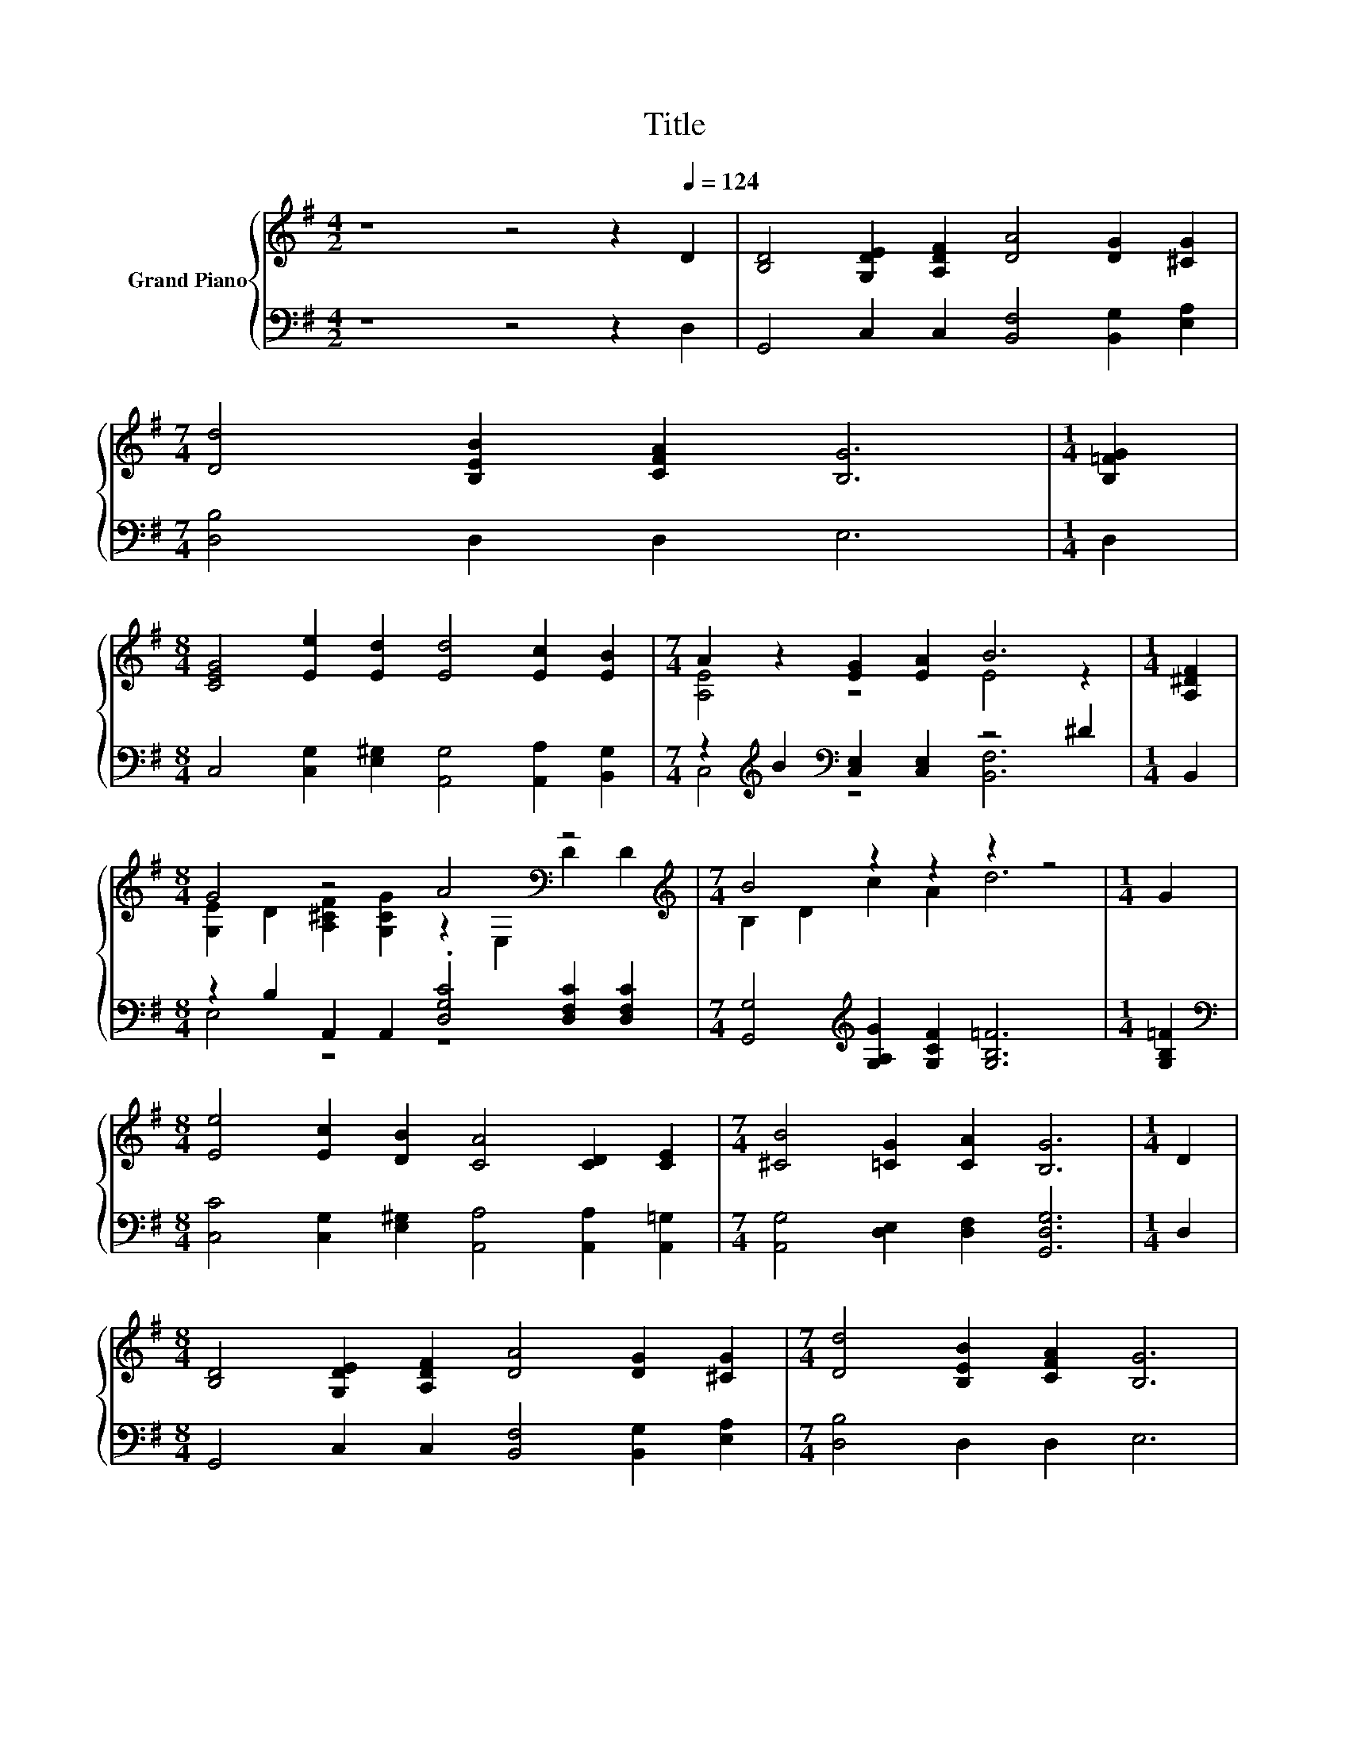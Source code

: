 X:1
T:Title
%%score { ( 1 3 ) | ( 2 4 ) }
L:1/8
M:4/2
K:G
V:1 treble nm="Grand Piano"
V:3 treble 
V:2 bass 
V:4 bass 
V:1
 z8 z4 z2[Q:1/4=124] D2 | [B,D]4 [G,DE]2 [A,DF]2 [DA]4 [DG]2 [^CG]2 | %2
[M:7/4] [Dd]4 [B,EB]2 [CFA]2 [B,G]6 |[M:1/4] [B,=FG]2 | %4
[M:8/4] [CEG]4 [Ee]2 [Ed]2 [Ed]4 [Ec]2 [EB]2 |[M:7/4] A2 z2 [EG]2 [EA]2 B6 |[M:1/4] [A,^DF]2 | %7
[M:8/4] G4 z4 A4[K:bass] z4[K:treble] |[M:7/4] B4 z2 z2 z2 z4 |[M:1/4] G2 | %10
[M:8/4] [Ee]4 [Ec]2 [DB]2 [CA]4 [CD]2 [CE]2 |[M:7/4] [^CB]4 [=CG]2 [CA]2 [B,G]6 |[M:1/4] D2 | %13
[M:8/4] [B,D]4 [G,DE]2 [A,DF]2 [DA]4 [DG]2 [^CG]2 |[M:7/4] [Dd]4 [B,EB]2 [CFA]2 [B,G]6 | %15
[M:1/4] [B,=FG]2 |[M:8/4] [CEG]4 [Ee]2 [Ed]2 [Ed]4 [Ec]2 [EB]2 |[M:7/4] A2 z2 z4 B6 | %18
[M:1/4] [A,^DF]2 |[M:8/4] G4 z4 A4[K:bass] z4[K:treble] |[M:7/4] B4 z2 z2 z2 z4 |[M:1/4] G2 | %22
[M:8/4] g2 e2 [=Fd]2 [B,FG]2 .[CEG]4 [A,EA]2 [^D_B]2 |[M:7/4] B2 D2 E2 F2 [CG]6 |] %24
V:2
 z8 z4 z2 D,2 | G,,4 C,2 C,2 [B,,F,]4 [B,,G,]2 [E,A,]2 |[M:7/4] [D,B,]4 D,2 D,2 E,6 |[M:1/4] D,2 | %4
[M:8/4] C,4 [C,G,]2 [E,^G,]2 [A,,G,]4 [A,,A,]2 [B,,G,]2 | %5
[M:7/4] z2[K:treble] B2[K:bass] [C,E,]2 [C,E,]2 z4 ^D2 |[M:1/4] B,,2 | %7
[M:8/4] z2 B,2 A,,2 A,,2 .[D,G,C]4 [D,F,C]2 [D,F,C]2 | %8
[M:7/4] [G,,G,]4[K:treble] [G,A,G]2 [G,CF]2 [G,B,=F]6 |[M:1/4] [G,B,=F]2 | %10
[M:8/4][K:bass] [C,C]4 [C,G,]2 [E,^G,]2 [A,,A,]4 [A,,A,]2 [A,,=G,]2 | %11
[M:7/4] [A,,G,]4 [D,E,]2 [D,F,]2 [G,,D,G,]6 |[M:1/4] D,2 | %13
[M:8/4] G,,4 C,2 C,2 [B,,F,]4 [B,,G,]2 [E,A,]2 |[M:7/4] [D,B,]4 D,2 D,2 E,6 |[M:1/4] D,2 | %16
[M:8/4] C,4 [C,G,]2 [E,^G,]2 [A,,G,]4 [A,,A,]2 [B,,G,]2 | %17
[M:7/4] z2[K:treble] B2[K:bass] [C,E,]2 [C,E,]2 z4 ^D2 |[M:1/4] B,,2 | %19
[M:8/4] z2 B,2 A,,2 A,,2 .[D,G,C]4 [D,F,C]2 [D,F,C]2 | %20
[M:7/4] [G,,G,]4[K:treble] [G,A,G]2 [G,CF]2 [G,B,=F]6 |[M:1/4] [G,B,=F]2 | %22
[M:8/4][K:bass] C2 G,2 [C,A,]2 C,2 z2 B,2 C,2 [^C,G,]2 | %23
[M:7/4] [G,D]2 B,2 [D,_B,^C]2 [D,A,=C]2 [G,,G,]6 |] %24
V:3
 x16 | x16 |[M:7/4] x14 |[M:1/4] x2 |[M:8/4] x16 |[M:7/4] [A,E]4 z4 E4 z2 |[M:1/4] x2 | %7
[M:8/4] [G,E]2 D2 [A,^CF]2 [G,CG]2 z2[K:bass] E,2 D2[K:treble] D2 |[M:7/4] B,2 D2 c2 A2 d6 | %9
[M:1/4] x2 |[M:8/4] x16 |[M:7/4] x14 |[M:1/4] x2 |[M:8/4] x16 |[M:7/4] x14 |[M:1/4] x2 | %16
[M:8/4] x16 |[M:7/4] [A,E]4 [EG]2 [EA]2 E4 z2 |[M:1/4] x2 | %19
[M:8/4] [G,E]2 D2 [A,^CF]2 [G,CG]2 z2[K:bass] E,2 D2[K:treble] D2 |[M:7/4] B,2 D2 c2 A2 d6 | %21
[M:1/4] x2 |[M:8/4] x16 |[M:7/4] x14 |] %24
V:4
 x16 | x16 |[M:7/4] x14 |[M:1/4] x2 |[M:8/4] x16 |[M:7/4] C,4[K:treble][K:bass] z4 [B,,F,]6 | %6
[M:1/4] x2 |[M:8/4] E,4 z4 z8 |[M:7/4] x4[K:treble] x10 |[M:1/4] x2 |[M:8/4][K:bass] x16 | %11
[M:7/4] x14 |[M:1/4] x2 |[M:8/4] x16 |[M:7/4] x14 |[M:1/4] x2 |[M:8/4] x16 | %17
[M:7/4] C,4[K:treble][K:bass] z4 [B,,F,]6 |[M:1/4] x2 |[M:8/4] E,4 z4 z8 | %20
[M:7/4] x4[K:treble] x10 |[M:1/4] x2 |[M:8/4][K:bass] [C,E]4 z4 C,4 z4 |[M:7/4] D,4 z2 z2 z2 z4 |] %24

